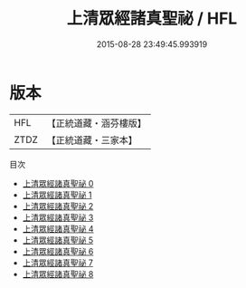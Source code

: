 #+TITLE: 上清眾經諸真聖祕 / HFL

#+DATE: 2015-08-28 23:49:45.993919
* 版本
 |       HFL|【正統道藏・涵芬樓版】|
 |      ZTDZ|【正統道藏・三家本】|
目次
 - [[file:KR5b0130_000.txt][上清眾經諸真聖祕 0]]
 - [[file:KR5b0130_001.txt][上清眾經諸真聖祕 1]]
 - [[file:KR5b0130_002.txt][上清眾經諸真聖祕 2]]
 - [[file:KR5b0130_003.txt][上清眾經諸真聖祕 3]]
 - [[file:KR5b0130_004.txt][上清眾經諸真聖祕 4]]
 - [[file:KR5b0130_005.txt][上清眾經諸真聖祕 5]]
 - [[file:KR5b0130_006.txt][上清眾經諸真聖祕 6]]
 - [[file:KR5b0130_007.txt][上清眾經諸真聖祕 7]]
 - [[file:KR5b0130_008.txt][上清眾經諸真聖祕 8]]
